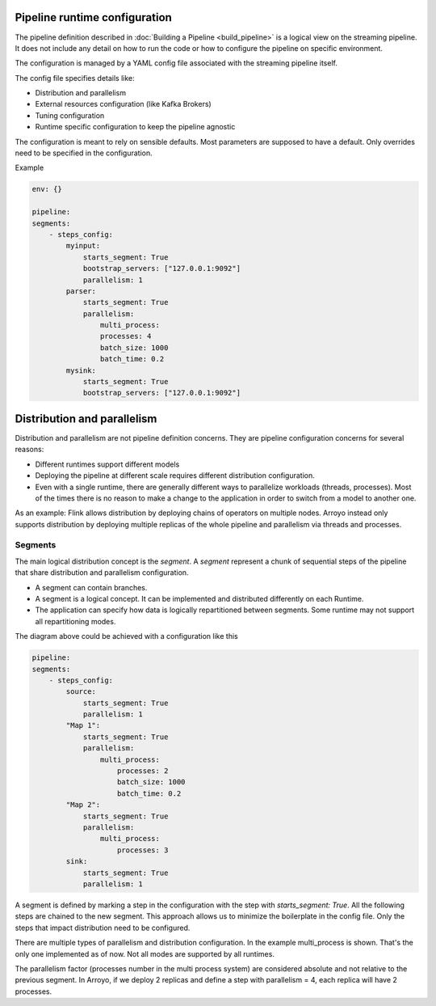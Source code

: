 Pipeline runtime configuration
==============================

The pipeline definition described in :doc:`Building a Pipeline <build_pipeline>`
is a logical view on the streaming pipeline.  It does not include any
detail on how to run the code or how to configure the pipeline on
specific environment.

The configuration is managed by a YAML config file associated with the
streaming pipeline itself.

The config file specifies details like:

* Distribution and parallelism
* External resources configuration (like Kafka Brokers)
* Tuning configuration
* Runtime specific configuration to keep the pipeline agnostic

The configuration is meant to rely on sensible defaults. Most parameters
are supposed to have a default. Only overrides need to be specified in
the configuration.

Example

.. code-block:: yaml

    env: {}

    pipeline:
    segments:
        - steps_config:
            myinput:
                starts_segment: True
                bootstrap_servers: ["127.0.0.1:9092"]
                parallelism: 1
            parser:
                starts_segment: True
                parallelism:
                    multi_process:
                    processes: 4
                    batch_size: 1000
                    batch_time: 0.2
            mysink:
                starts_segment: True
                bootstrap_servers: ["127.0.0.1:9092"]


Distribution and parallelism
============================

Distribution and parallelism are not pipeline definition concerns. They are
pipeline configuration concerns for several reasons:

* Different runtimes support different models
* Deploying the pipeline at different scale requires different distribution
  configuration.
* Even with a single runtime, there are generally different ways to parallelize
  workloads (threads, processes). Most of the times there is no reason to make
  a change to the application in order to switch from a model to another one.

As an example: Flink allows distribution by deploying chains of operators on
multiple nodes. Arroyo instead only supports distribution by deploying multiple
replicas of the whole pipeline and parallelism via threads and processes.

Segments
--------

The main logical distribution concept is the `segment`. A `segment` represent
a chunk of sequential steps of the pipeline that share distribution and parallelism
configuration.

* A segment can contain branches.
* A segment is a logical concept. It can be implemented and distributed differently
  on each Runtime.
* The application can specify how data is logically repartitioned between segments.
  Some runtime may not support all repartitioning modes.

.. mermaid::

    flowchart LR
        source --> segment1
        segment1 -- re-partition --> segment2
        segment2 --> sink

        subgraph segment1 [Segment 1 - parallelism = 2]
            direction LR
            m1[Map 1] --> m2[Filter 1]
            m3[Map 1] --> m4[Filter 1]
        end

        subgraph segment2 [Segment 2 - parallelism = 3]
            direction LR
            m11[Map 2]
            m12[Map 2]
            m13[Map 2]
        end

The diagram above could be achieved with a configuration like this

.. code-block:: yaml

    pipeline:
    segments:
        - steps_config:
            source:
                starts_segment: True
                parallelism: 1
            "Map 1":
                starts_segment: True
                parallelism:
                    multi_process:
                        processes: 2
                        batch_size: 1000
                        batch_time: 0.2
            "Map 2":
                starts_segment: True
                parallelism:
                    multi_process:
                        processes: 3
            sink:
                starts_segment: True
                parallelism: 1

A segment is defined by marking a step in the configuration with the
step with `starts_segment: True`.
All the following steps are chained to the new segment. This approach
allows us to minimize the boilerplate in the config file. Only the
steps that impact distribution need to be configured.

There are multiple types of parallelism and distribution configuration.
In the example multi_process is shown. That's the only one implemented
as of now.
Not all modes are supported by all runtimes.

The parallelism factor (processes number in the multi process system) are
considered absolute and not relative to the previous segment.
In Arroyo, if we deploy 2 replicas and define a step with parallelism = 4,
each replica will have 2 processes.
